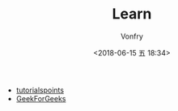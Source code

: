 #+TITLE: Learn
#+AUTHOR: Vonfry
#+DATE: <2018-06-15 五 18:34>

- [[https://www.tutorialspoint.com/index.htm%5D%5D][tutorialspoints]]
- [[https://www.geeksforgeeks.org/][GeekForGeeks]]

